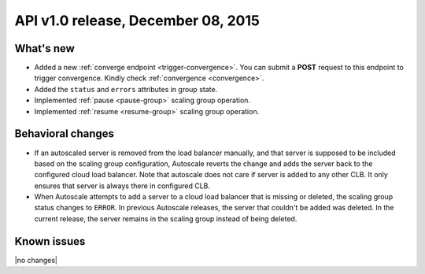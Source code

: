 API v1.0 release, December 08, 2015
-----------------------------------

What's new
~~~~~~~~~~

*  Added a new :ref:`converge endpoint <trigger-convergence>`. You can submit a
   **POST** request to this endpoint to trigger convergence. Kindly check
   :ref:`convergence <convergence>`.

*  Added the ``status`` and ``errors`` attributes in group state.

*  Implemented :ref:`pause <pause-group>` scaling group operation.

*  Implemented  :ref:`resume <resume-group>` scaling group operation. 

Behavioral changes
~~~~~~~~~~~~~~~~~~

* If an autoscaled server is removed from the load balancer manually, and that
  server is supposed to be included based on the scaling group configuration,
  Autoscale reverts the change and adds the server back to the configured cloud
  load balancer. Note that autoscale does not care if server is added to any
  other CLB. It only ensures that server is always there in configured CLB.

* When Autoscale attempts to add a server to a cloud load balancer that is
  missing or deleted, the scaling group status changes to ``ERROR``.
  In previous Autoscale releases, the server that couldn't be added was deleted.
  In the current release, the server remains in the scaling group instead of
  being deleted.

Known issues
~~~~~~~~~~~~
|no changes|

